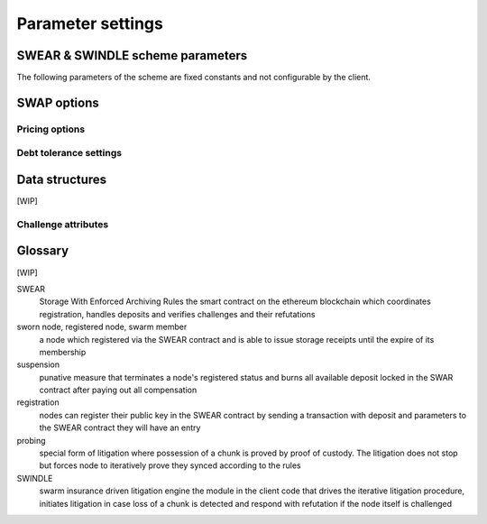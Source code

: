 **********************************
Parameter settings
**********************************


SWEAR & SWINDLE scheme parameters
======================================

The following parameters of the scheme are fixed constants and not configurable by the client.

..  option:: epoch-length

  the base unit defining the granularity of storage period; the shortest valid period for storage guarantees. Expressed as integer representing number of blocks.

..  option:: maximum-simultaneous-losses

   number of chunks that a peer can be simultanously proven guilty of losing and have associated stake forfeited. Unless the missing deposit is replenished, one more chunk lost leads to suspension


..  option:: maximum-total-losses

  number of chunks a registered node is allowed to lose during its entire registration.
  This may not be needed or could be tracked on chain as basis for reputation.

..  option:: maximum-total-stake-for-single-chunk

  the maximum deposit all storers stake in total for a single chunk. This translates to a minimum proximate bin size.

..  option:: security-constant

   price/deposit ratio. serves to quantify what percentage of the deposit dedicated to one chunk a node is allowed to ask per epoch.

..  option:: reserve-deposit

  amount of collateral on top of the deposit dedicated to cover lost chunks.
  This needs to be chosen so that the total deposit a single node risks is sufficient deterrent against malicious action.

..  option:: deposit-restore-period

  The maximum amount of time a node is given to restore their deposit after partial forfeiture before they are suspended and lose their deposit in full. Integer for number of blocks.

..  option:: challenge-open-period

  The amount of time an accused node is given to refute a challenge submitted against them. After this period ends, a node with no successful refutation will be regarded as guilty and their punishment is enforced.

..  option:: chunk-upload-compensation

  The percentage of forfeited deposit that goes to the node(s) that initiated the challenge. This only applies to challenges that start an iterative litigation (chain of challenges),  intermediate nodes need no extra incentive beyond self-defence


..  option:: owner-compensation-percentage

  The percentage of forfeited deposit that goes to the victim (i.e., dedicated to compensate owners as recorded in the request)


SWAP options
=====================

Pricing options
----------------------

..  option:: BuyAt (@math{2*10^{10}} wei)

   highest accepted price per chunk in wei


..  option::  SellAt (@math{2*10^{10}} wei)

   offered price per chunk in wei


..  option::  PayAt (100 chunks)

   Maximum number of chunks served without receiving a cheque. Debt tolerance.


..  option::  DropAt (10000)

   Maximum number of chunks served without receiving a cheque. Debt tolerance.

Debt tolerance settings
------------------------

..  option::  AutoCashInterval (@math{3*10^{11}}, 5 minutes)

   Maximum Time before any outstanding cheques are cashed


..  option::  AutoCashThreshold (@math{5*10^{13}})

   Maximum total amount of uncashed cheques in Wei


..  option::  AutoDepositInterval (@math{3*10^{11}}, 5 minutes)

   Maximum time before cheque book is replenished if necessary by sending funds from the baseaccount


..  option::  AutoDepositThreshold (@math{5*10^{13}})

  Minimum balance in Wei required before replenishing the cheque book


..  option::  AutoDepositBuffer (@math{10^{14}})

  Maximum amount of Wei expected as a safety credit buffer on the cheque book


..  option::  PublicKey (PublicKey(bzzaccount))

  Public key of your swarm base account use


..  option::  Contract ()

  Address of the cheque book contract deployed on the Ethereum blockchain. If blank, a new chequebook contract will be deployed.


..  option::  Beneficiary (Address(PublicKey))

  Ethereum account address serving as beneficiary of incoming cheques


Data structures
=======================

[WIP]

Challenge attributes
-----------------------

..  option:: proof-of-custody-seed

  indicates that no chunk upload is necessary and the challenge is purely probing syncing behaviour compliant with the rules

..  option:: receipt

  the signed receipt of a chunk with information about the original owner, the accused (signer), sync token, session index, blockheight at the time of receiving.



Glossary
===============

[WIP]

SWEAR
  Storage With Enforced Archiving Rules
  the smart contract on the ethereum blockchain which coordinates registration, handles deposits and verifies challenges and their refutations

sworn node, registered node, swarm member
  a node which registered via the SWEAR contract and is able to issue storage receipts until the expire of its membership

suspension
  punative measure that terminates a node's registered status and
  burns all available deposit locked in the SWAR contract after
  paying out all compensation

registration
  nodes can register their public key in the SWEAR contract
  by sending a transaction with deposit and parameters to the SWEAR contract
  they will have an entry

probing
  special form of litigation where possession of a chunk is proved by proof of custody. The litigation does not stop but forces node to iteratively prove they synced according to the rules

SWINDLE
  swarm insurance driven litigation engine
  the module in the client code that drives the iterative litigation procedure, initiates litigation in case loss of a chunk is detected and respond with refutation if the node itself is challenged

